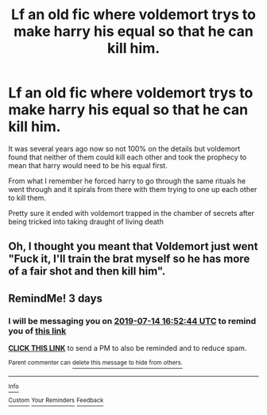 #+TITLE: Lf an old fic where voldemort trys to make harry his equal so that he can kill him.

* Lf an old fic where voldemort trys to make harry his equal so that he can kill him.
:PROPERTIES:
:Author: The_Rusty_Knife
:Score: 5
:DateUnix: 1562666536.0
:DateShort: 2019-Jul-09
:FlairText: Request
:END:
It was several years ago now so not 100% on the details but voldemort found that neither of them could kill each other and took the prophecy to mean that harry would need to be his equal first.

From what I remember he forced harry to go through the same rituals he went through and it spirals from there with them trying to one up each other to kill them.

Pretty sure it ended with voldemort trapped in the chamber of secrets after being tricked into taking draught of living death


** Oh, I thought you meant that Voldemort just went "Fuck it, I'll train the brat myself so he has more of a fair shot and then kill him".
:PROPERTIES:
:Author: TheHellblazer
:Score: 6
:DateUnix: 1562685491.0
:DateShort: 2019-Jul-09
:END:


** RemindMe! 3 days
:PROPERTIES:
:Score: 1
:DateUnix: 1562863964.0
:DateShort: 2019-Jul-11
:END:

*** I will be messaging you on [[http://www.wolframalpha.com/input/?i=2019-07-14%2016:52:44%20UTC%20To%20Local%20Time][*2019-07-14 16:52:44 UTC*]] to remind you of [[https://np.reddit.com/r/HPfanfiction/comments/cayv7m/lf_an_old_fic_where_voldemort_trys_to_make_harry/etj0u7r/][*this link*]]

[[https://np.reddit.com/message/compose/?to=RemindMeBot&subject=Reminder&message=%5Bhttps%3A%2F%2Fwww.reddit.com%2Fr%2FHPfanfiction%2Fcomments%2Fcayv7m%2Flf_an_old_fic_where_voldemort_trys_to_make_harry%2Fetj0u7r%2F%5D%0A%0ARemindMe%21%202019-07-14%2016%3A52%3A44][*CLICK THIS LINK*]] to send a PM to also be reminded and to reduce spam.

^{Parent commenter can} [[https://np.reddit.com/message/compose/?to=RemindMeBot&subject=Delete%20Comment&message=Delete%21%20cayv7m][^{delete this message to hide from others.}]]

--------------

[[https://np.reddit.com/r/RemindMeBot/comments/c5l9ie/remindmebot_info_v20/][^{Info}]]

[[https://np.reddit.com/message/compose/?to=RemindMeBot&subject=Reminder&message=%5BLink%20or%20message%20inside%20square%20brackets%5D%0A%0ARemindMe%21%20Time%20period%20here][^{Custom}]]
[[https://np.reddit.com/message/compose/?to=RemindMeBot&subject=List%20Of%20Reminders&message=MyReminders%21][^{Your Reminders}]]
[[https://np.reddit.com/message/compose/?to=Watchful1&subject=Feedback][^{Feedback}]]
:PROPERTIES:
:Author: RemindMeBot
:Score: 2
:DateUnix: 1562864063.0
:DateShort: 2019-Jul-11
:END:
